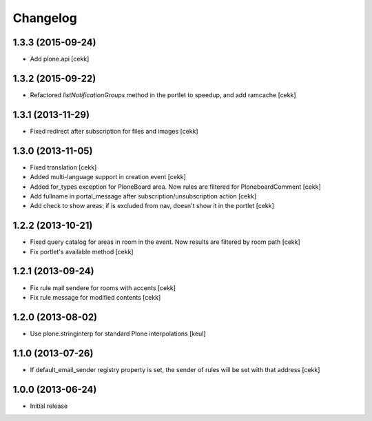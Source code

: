 Changelog
=========

1.3.3 (2015-09-24)
------------------

- Add plone.api [cekk]


1.3.2 (2015-09-22)
------------------

- Refactored `listNotificationGroups` method in the portlet to speedup,
  and add ramcache
  [cekk]


1.3.1 (2013-11-29)
------------------

- Fixed redirect after subscription for files and images [cekk]


1.3.0 (2013-11-05)
------------------

- Fixed translation [cekk]
- Added multi-language support in creation event [cekk]
- Added for_types exception for PloneBoard area. Now rules are filtered for PloneboardComment [cekk]
- Add fullname in portal_message after subscription/unsubscription action [cekk]
- Add check to show areas: if is excluded from nav, doesn't show it in the portlet [cekk]

1.2.2 (2013-10-21)
------------------

- Fixed query catalog for areas in room in the event. Now results are filtered by room path [cekk]
- Fix portlet's available method [cekk]

1.2.1 (2013-09-24)
------------------

- Fix rule mail sendere for rooms with accents [cekk]
- Fix rule message for modified contents [cekk]

1.2.0 (2013-08-02)
------------------

- Use plone.stringinterp for standard Plone interpolations
  [keul]

1.1.0 (2013-07-26)
------------------

- If default_email_sender registry property is set, the sender of rules
  will be set with that address
  [cekk]

1.0.0 (2013-06-24)
------------------

- Initial release
